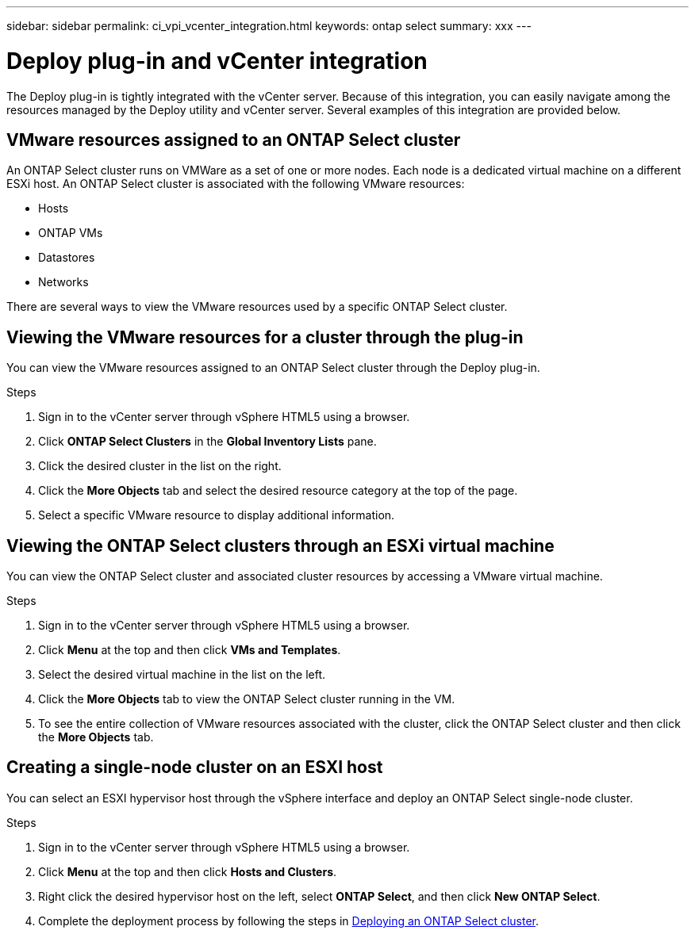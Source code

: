 ---
sidebar: sidebar
permalink: ci_vpi_vcenter_integration.html
keywords: ontap select
summary: xxx
---

= Deploy plug-in and vCenter integration
:hardbreaks:
:nofooter:
:icons: font
:linkattrs:
:imagesdir: ./media/

[.lead]
The Deploy plug-in is tightly integrated with the vCenter server. Because of this integration, you can easily navigate among the resources managed by the Deploy utility and vCenter server. Several examples of this integration are provided below.

== VMware resources assigned to an ONTAP Select cluster

An ONTAP Select cluster runs on VMWare as a set of one or more nodes. Each node is a dedicated virtual machine on a different ESXi host. An ONTAP Select cluster is associated with the following VMware resources:

* Hosts
* ONTAP VMs
* Datastores
* Networks

There are several ways to view the VMware resources used by a specific ONTAP Select cluster.

== Viewing the VMware resources for a cluster through the plug-in

You can view the VMware resources assigned to an ONTAP Select cluster through the Deploy plug-in.

.Steps

. Sign in to the vCenter server through vSphere HTML5 using a browser.

. Click *ONTAP Select Clusters* in the *Global Inventory Lists* pane.

. Click the desired cluster in the list on the right.

. Click the *More Objects* tab and select the desired resource category at the top of the page.

. Select a specific VMware resource to display additional information.

== Viewing the ONTAP Select clusters through an ESXi virtual machine

You can view the ONTAP Select cluster and associated cluster resources by accessing a VMware virtual machine.

.Steps

. Sign in to the vCenter server through vSphere HTML5 using a browser.

. Click *Menu* at the top and then click *VMs and Templates*.

. Select the desired virtual machine in the list on the left.

. Click the *More Objects* tab to view the ONTAP Select cluster running in the VM.

. To see the entire collection of VMware resources associated with the cluster, click the ONTAP Select cluster and then click the *More Objects* tab.

== Creating a single-node cluster on an ESXI host

You can select an ESXI hypervisor host through the vSphere interface and deploy an ONTAP Select single-node cluster.

.Steps

. Sign in to the vCenter server through vSphere HTML5 using a browser.

. Click *Menu* at the top and then click *Hosts and Clusters*.

. Right click the desired hypervisor host on the left, select *ONTAP Select*, and then click *New ONTAP Select*.

. Complete the deployment process by following the steps in link:ti_deploy_cluster.html[Deploying an ONTAP Select cluster].
